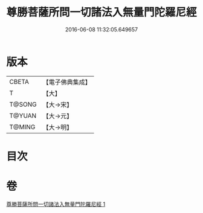 #+TITLE: 尊勝菩薩所問一切諸法入無量門陀羅尼經 
#+DATE: 2016-06-08 11:32:05.649657

* 版本
 |     CBETA|【電子佛典集成】|
 |         T|【大】     |
 |    T@SONG|【大→宋】   |
 |    T@YUAN|【大→元】   |
 |    T@MING|【大→明】   |

* 目次

* 卷
[[file:KR6j0573_001.txt][尊勝菩薩所問一切諸法入無量門陀羅尼經 1]]

